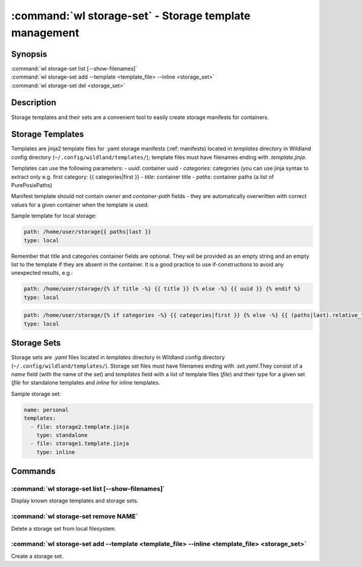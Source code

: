 .. program:: wl-storage-set
.. _wl-storage-set:

*******************************************************
:command:`wl storage-set` - Storage template management
*******************************************************

Synopsis
========

| :command:`wl storage-set list [--show-filenames]`
| :command:`wl storage-set add --template <template_file> --inline <storage_set>`
| :command:`wl storage-set del <storage_set>`

Description
===========

Storage templates and their sets are a convenient tool to easily create storage manifests for
containers.


Storage Templates
=================

Templates are jinja2 template files for .yaml storage manifests  (:ref: manifests)
located in `templates` directory in Wildland config directory (``~/.config/wildland/templates/``);
template files must have filenames ending with `.template.jinja`.

Templates can use the following parameters:
- `uuid`: container uuid
- `categories`: categories (you can use jinja syntax to extract only e.g.
first category: {{ categories|first }}
- `title`: container title
- `paths`: container paths (a list of PurePosixPaths)

Manifest template should not contain `owner` and `container-path` fields - they are automatically
overwritten with correct values for a given container when the template is used.

Sample template for local storage:

.. code-block:: yaml

    path: /home/user/storage{{ paths|last }}
    type: local

Remember that title and categories container fields are optional. They will be provided as an empty
string and an empty list to the template if they are absent in the container. It is a good practice
to use if-constructions to avoid any unexpected results, e.g.:

.. code-block:: yaml

    path: /home/user/storage/{% if title -%} {{ title }} {% else -%} {{ uuid }} {% endif %}
    type: local

.. code-block:: yaml

    path: /home/user/storage/{% if categories -%} {{ categories|first }} {% else -%} {{ (paths|last).relative_to('/') }} {% endif %}
    type: local



Storage Sets
============

Storage sets are `.yaml` files located in `templates` directory in Wildland config directory
(``~/.config/wildland/templates/``). Storage set files must have filenames ending with
`.set.yaml`.They consist of a `name` field (with the name of the set) and `templates` field
with a list of template files (`file`) and their type for a given set (`file` for standalone
templates and `inline` for inline templates.

Sample storage set:

.. code-block:: yaml

    name: personal
    templates:
      - file: storage2.template.jinja
        type: standalone
      - file: storage1.template.jinja
        type: inline


Commands
========

.. program:: wl-storage-set-list
.. _wl-storage-set-list:

:command:`wl storage-set list [--show-filenames]`
-------------------------------------------------

Display known storage templates and storage sets.

.. option:: --show-filenames, -s

    Show filenames.

.. program:: wl-storage-set-remove
.. _wl-storage-set-remove:

:command:`wl storage-set remove NAME`
-------------------------------------

Delete a storage set from local filesystem.


.. program:: wl-storage-set-add
.. _wl-storage-set-add:

:command:`wl storage-set add --template <template_file> --inline <template_file> <storage_set>`
-----------------------------------------------------------------------------------------------

Create a storage set.

.. option:: --template <template_file>, -t

   Template file to include in the storage set as a standalone template.

.. option:: --inline <template_file>, -i

   Template file to include in the storage set as an inline template. At least one of this or
   --template is required.

